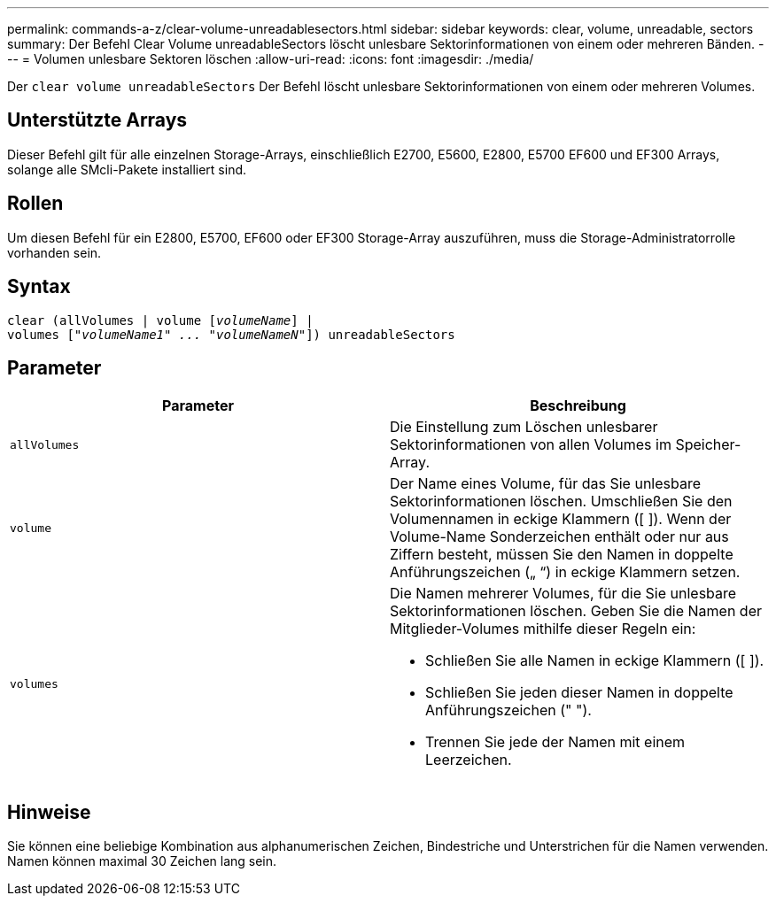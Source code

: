 ---
permalink: commands-a-z/clear-volume-unreadablesectors.html 
sidebar: sidebar 
keywords: clear, volume, unreadable, sectors 
summary: Der Befehl Clear Volume unreadableSectors löscht unlesbare Sektorinformationen von einem oder mehreren Bänden. 
---
= Volumen unlesbare Sektoren löschen
:allow-uri-read: 
:icons: font
:imagesdir: ./media/


[role="lead"]
Der `clear volume unreadableSectors` Der Befehl löscht unlesbare Sektorinformationen von einem oder mehreren Volumes.



== Unterstützte Arrays

Dieser Befehl gilt für alle einzelnen Storage-Arrays, einschließlich E2700, E5600, E2800, E5700 EF600 und EF300 Arrays, solange alle SMcli-Pakete installiert sind.



== Rollen

Um diesen Befehl für ein E2800, E5700, EF600 oder EF300 Storage-Array auszuführen, muss die Storage-Administratorrolle vorhanden sein.



== Syntax

[listing, subs="+macros"]
----
clear (allVolumes | volume pass:quotes[[_volumeName_]] |
volumes pass:quotes[[_"volumeName1" ... "volumeNameN"_]]) unreadableSectors
----


== Parameter

|===
| Parameter | Beschreibung 


 a| 
`allVolumes`
 a| 
Die Einstellung zum Löschen unlesbarer Sektorinformationen von allen Volumes im Speicher-Array.



 a| 
`volume`
 a| 
Der Name eines Volume, für das Sie unlesbare Sektorinformationen löschen. Umschließen Sie den Volumennamen in eckige Klammern ([ ]). Wenn der Volume-Name Sonderzeichen enthält oder nur aus Ziffern besteht, müssen Sie den Namen in doppelte Anführungszeichen („ “) in eckige Klammern setzen.



 a| 
`volumes`
 a| 
Die Namen mehrerer Volumes, für die Sie unlesbare Sektorinformationen löschen. Geben Sie die Namen der Mitglieder-Volumes mithilfe dieser Regeln ein:

* Schließen Sie alle Namen in eckige Klammern ([ ]).
* Schließen Sie jeden dieser Namen in doppelte Anführungszeichen (" ").
* Trennen Sie jede der Namen mit einem Leerzeichen.


|===


== Hinweise

Sie können eine beliebige Kombination aus alphanumerischen Zeichen, Bindestriche und Unterstrichen für die Namen verwenden. Namen können maximal 30 Zeichen lang sein.
